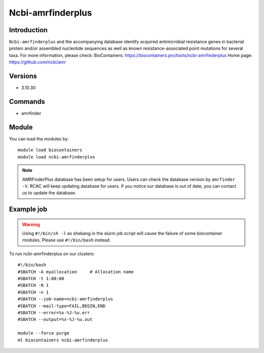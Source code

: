 .. _backbone-label:

Ncbi-amrfinderplus
==============================

Introduction
~~~~~~~~
``Ncbi-amrfinderplus`` and the accompanying database identify acquired antimicrobial resistance genes in bacterial protein and/or assembled nucleotide sequences as well as known resistance-associated point mutations for several taxa.
For more information, please check:
BioContainers: https://biocontainers.pro/tools/ncbi-amrfinderplus 
Home page: https://github.com/ncbi/amr

Versions
~~~~~~~~
- 3.10.30

Commands
~~~~~~~
- amrfinder

Module
~~~~~~~~
You can load the modules by::

    module load biocontainers
    module load ncbi-amrfinderplus

.. note::
        AMRFinderPlus database has been setup for users. Users can check the database version by ``amrfinder -V``. RCAC will keep updating database for users. If you notice our database is out of date, you can contact us to update the database.  

Example job
~~~~~
.. warning::
    Using ``#!/bin/sh -l`` as shebang in the slurm job script will cause the failure of some biocontainer modules. Please use ``#!/bin/bash`` instead.

To run ncbi-amrfinderplus on our clusters::

    #!/bin/bash
    #SBATCH -A myallocation     # Allocation name
    #SBATCH -t 1:00:00
    #SBATCH -N 1
    #SBATCH -n 1
    #SBATCH --job-name=ncbi-amrfinderplus
    #SBATCH --mail-type=FAIL,BEGIN,END
    #SBATCH --error=%x-%J-%u.err
    #SBATCH --output=%x-%J-%u.out

    module --force purge
    ml biocontainers ncbi-amrfinderplus


